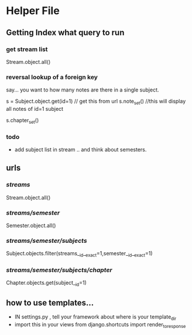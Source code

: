 * Helper File
** Getting Index what query to run 
*** get stream list
Stream.object.all()

*** reversal lookup of a foreign key

say... you want to how many notes are there in a single subject. 

s = Subject.object.get(id=1)   // get this from url
s.note_set() //this will display all notes of id=1 subject

s.chapter_set()



*** todo 
- add subject list in stream .. and think about semesters. 

  
** urls

*** /streams/
Stream.object.all()
*** /streams/semester/
    Semester.object.all()
*** /streams/semester/subjects/
Subject.objects.filter(streams__id__exact=1,semester__id__exact=1)
*** /streams/semester/subjects/chapter/
Chapter.objects.get(subject__id=1)



** how to use templates... 
- IN settings.py , tell your framework about where is your template_dir
- import this in your views 
  from django.shortcuts import render_to_response


